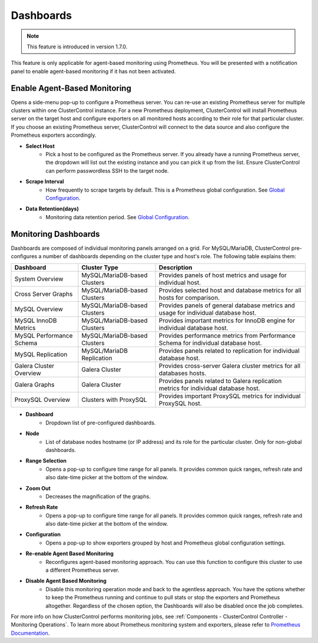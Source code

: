 .. _MySQL - Dashboards:

Dashboards
----------

.. Note:: This feature is introduced in version 1.7.0.

This feature is only applicable for agent-based monitoring using Prometheus. You will be presented with a notification panel to enable agent-based monitoring if it has not been activated.

.. seealso:: To understand how ClusterControl performs monitoring jobs, see :ref:`Components - ClusterControl Controller - Monitoring Operations`.

Enable Agent-Based Monitoring
+++++++++++++++++++++++++++++

Opens a side-menu pop-up to configure a Prometheus server. You can re-use an existing Prometheus server for multiple clusters within one ClusterControl instance. For a new Prometheus deployment, ClusterControl will install Prometheus server on the target host and configure exporters on all monitored hosts according to their role for that particular cluster. If you choose an existing Prometheus server, ClusterControl will connect to the data source and also configure the Prometheus exporters accordingly.

* **Select Host**
	- Pick a host to be configured as the Prometheus server. If you already have a running Prometheus server, the dropdown will list out the existing instance and you can pick it up from the list. Ensure ClusterControl can perform passwordless SSH to the target node.

* **Scrape Interval**
	- How frequently to scrape targets by default. This is a Prometheus global configuration. See `Global Configuration <https://prometheus.io/docs/prometheus/latest/configuration/configuration/>`_.

* **Data Retention(days)**
	- Monitoring data retention period. See `Global Configuration <https://prometheus.io/docs/prometheus/latest/configuration/configuration/>`_.

Monitoring Dashboards
++++++++++++++++++++++

Dashboards are composed of individual monitoring panels arranged on a grid. For MySQL/MariaDB, ClusterControl pre-configures a number of dashboards depending on the cluster type and host's role. The following table explains them:

========================= ============================ ===================
Dashboard                 Cluster Type                 Description
========================= ============================ ===================
System Overview           MySQL/MariaDB-based Clusters Provides panels of host metrics and usage for individual host.
Cross Server Graphs       MySQL/MariaDB-based Clusters Provides selected host and database metrics for all hosts for comparison.
MySQL Overview            MySQL/MariaDB-based Clusters Provides panels of general database metrics and usage for individual database host.
MySQL InnoDB Metrics      MySQL/MariaDB-based Clusters Provides important metrics for InnoDB engine for individual database host.
MySQL Performance Schema  MySQL/MariaDB-based Clusters Provides performance metrics from Performance Schema for individual database host.
MySQL Replication         MySQL/MariaDB Replication    Provides panels related to replication for individual database host.
Galera Cluster Overview   Galera Cluster               Provides cross-server Galera cluster metrics for all databases hosts.
Galera Graphs             Galera Cluster               Provides panels related to Galera replication metrics for individual database host.
ProxySQL Overview         Clusters with ProxySQL       Provides important ProxySQL metrics for individual ProxySQL host.
========================= ============================ ===================

* **Dashboard**
	- Dropdown list of pre-configured dashboards.

* **Node**
	- List of database nodes hostname (or IP address) and its role for the particular cluster. Only for non-global dashboards.

* **Range Selection**
	- Opens a pop-up to configure time range for all panels. It provides common quick ranges, refresh rate and also date-time picker at the bottom of the window.

* **Zoom Out**
	- Decreases the magnification of the graphs.

* **Refresh Rate**
	- Opens a pop-up to configure time range for all panels. It provides common quick ranges, refresh rate and also date-time picker at the bottom of the window.

* **Configuration**
	- Opens a pop-up to show exporters grouped by host and Prometheus global configuration settings.

* **Re-enable Agent Based Monitoring**
	- Reconfigures agent-based monitoring approach. You can use this function to configure this cluster to use a different Prometheus server.

* **Disable Agent Based Monitoring**
	- Disable this monitoring operation mode and back to the agentless approach. You have the options whether to keep the Prometheus running and continue to pull stats or stop the exporters and Prometheus altogether. Regardless of the chosen option, the Dashboards will also be disabled once the job completes.

For more info on how ClusterControl performs monitoring jobs, see :ref:`Components - ClusterControl Controller - Monitoring Operations`. To learn more about Prometheus monitoring system and exporters, please refer to `Prometheus Documentation <https://prometheus.io/docs/introduction/overview/>`_.